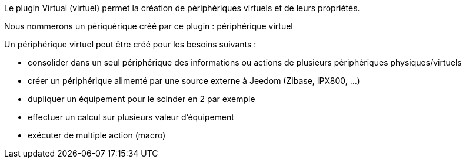 Le plugin Virtual (virtuel) permet la création de périphériques virtuels et de leurs propriétés.

Nous nommerons un périquérique créé par ce plugin : périphérique virtuel

Un périphérique virtuel peut être créé pour les besoins suivants :

* consolider dans un seul périphérique des informations ou actions de plusieurs périphériques physiques/virtuels
* créer un périphérique alimenté par une source externe à Jeedom (Zibase, IPX800, ...)
* dupliquer un équipement pour le scinder en 2 par exemple
* effectuer un calcul sur plusieurs valeur d'équipement
* exécuter de multiple action (macro)


